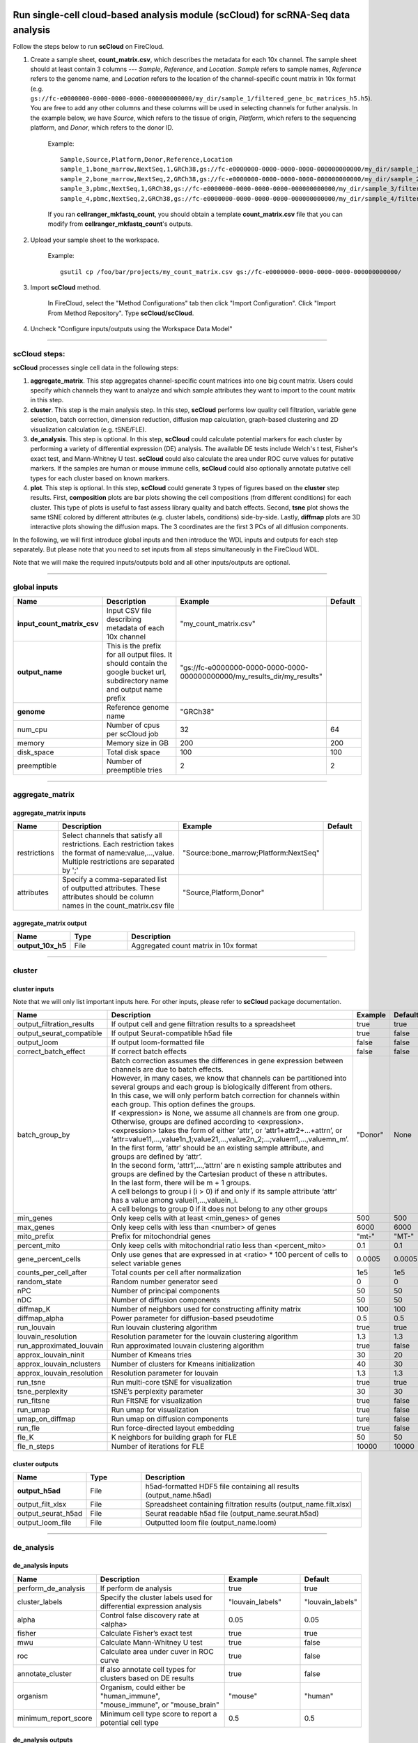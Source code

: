 Run single-cell cloud-based analysis module (scCloud) for scRNA-Seq data analysis
---------------------------------------------------------------------------------

Follow the steps below to run **scCloud** on FireCloud.

#. Create a sample sheet, **count_matrix.csv**, which describes the metadata for each 10x channel. The sample sheet should at least contain 3 columns --- *Sample*, *Reference*, and *Location*. *Sample* refers to sample names, *Reference* refers to the genome name, and *Location* refers to the location of the channel-specific count matrix in 10x format (e.g. ``gs://fc-e0000000-0000-0000-0000-000000000000/my_dir/sample_1/filtered_gene_bc_matrices_h5.h5``). You are free to add any other columns and these columns will be used in selecting channels for futher analysis. In the example below, we have *Source*, which refers to the tissue of origin, *Platform*, which refers to the sequencing platform, and *Donor*, which refers to the donor ID.

	Example::

		Sample,Source,Platform,Donor,Reference,Location
		sample_1,bone_marrow,NextSeq,1,GRCh38,gs://fc-e0000000-0000-0000-0000-000000000000/my_dir/sample_1/filtered_gene_bc_matrices_h5.h5
		sample_2,bone_marrow,NextSeq,2,GRCh38,gs://fc-e0000000-0000-0000-0000-000000000000/my_dir/sample_2/filtered_gene_bc_matrices_h5.h5
		sample_3,pbmc,NextSeq,1,GRCh38,gs://fc-e0000000-0000-0000-0000-000000000000/my_dir/sample_3/filtered_gene_bc_matrices_h5.h5
		sample_4,pbmc,NextSeq,2,GRCh38,gs://fc-e0000000-0000-0000-0000-000000000000/my_dir/sample_4/filtered_gene_bc_matrices_h5.h5

	If you ran **cellranger_mkfastq_count**, you should obtain a template **count_matrix.csv** file that you can modify from **cellranger_mkfastq_count**'s outputs. 

#. Upload your sample sheet to the workspace.  

	Example::
	
		gsutil cp /foo/bar/projects/my_count_matrix.csv gs://fc-e0000000-0000-0000-0000-000000000000/

#. Import **scCloud** method.

	In FireCloud, select the "Method Configurations" tab then click "Import Configuration". Click "Import From Method Repository". Type **scCloud/scCloud**.

#. Uncheck "Configure inputs/outputs using the Workspace Data Model"

---------------------------------

scCloud steps:
^^^^^^^^^^^^^^^

**scCloud** processes single cell data in the following steps:

#. **aggregate_matrix**. This step aggregates channel-specific count matrices into one big count matrix. Users could specify which channels they want to analyze and which sample attributes they want to import to the count matrix in this step.

#. **cluster**. This step is the main analysis step. In this step, **scCloud** performs low quality cell filtration, variable gene selection, batch correction, dimension reduction, diffusion map calculation, graph-based clustering and 2D visualization calculation (e.g. tSNE/FLE).

#. **de_analysis**. This step is optional. In this step, **scCloud** could calculate potential markers for each cluster by performing a variety of differential expression (DE) analysis. The available DE tests include Welch's t test, Fisher's exact test, and Mann-Whitney U test. **scCloud** could also calculate the area under ROC curve values for putative markers. If the samples are human or mouse immune cells, **scCloud** could also optionally annotate putative cell types for each cluster based on known markers.

#. **plot**. This step is optional. In this step, **scCloud** could generate 3 types of figures based on the **cluster** step results. First, **composition** plots are bar plots showing the cell compositions (from different conditions) for each cluster. This type of plots is useful to fast assess library quality and batch effects. Second, **tsne** plot shows the same tSNE colored by different attributes (e.g. cluster labels, conditions) side-by-side. Lastly, **diffmap** plots are 3D interactive plots showing the diffusion maps. The 3 coordinates are the first 3 PCs of all diffusion components.

In the following, we will first introduce global inputs and then introduce the WDL inputs and outputs for each step separately. But please note that you need to set inputs from all steps simultaneously in the FireCloud WDL. 

Note that we will make the required inputs/outputs bold and all other inputs/outputs are optional.

---------------------------------

global inputs
^^^^^^^^^^^^^

.. list-table::
	:widths: 5 20 10 5
	:header-rows: 1

	* - Name
	  - Description
	  - Example
	  - Default
	* - **input_count_matrix_csv**
	  - Input CSV file describing metadata of each 10x channel
	  - "my_count_matrix.csv"
	  - 
	* - **output_name**
	  - This is the prefix for all output files. It should contain the google bucket url, subdirectory name and output name prefix
	  - "gs://fc-e0000000-0000-0000-0000-000000000000/my_results_dir/my_results"
	  - 
	* - **genome**
	  - Reference genome name
	  - "GRCh38"
	  - 
	* - num_cpu
	  - Number of cpus per scCloud job
	  - 32
	  - 64
	* - memory
	  - Memory size in GB
	  - 200
	  - 200
	* - disk_space
	  - Total disk space
	  - 100
	  - 100
	* - preemptible
	  - Number of preemptible tries
	  - 2
	  - 2

---------------------------------

aggregate_matrix
^^^^^^^^^^^^^^^^

aggregate_matrix inputs
+++++++++++++++++++++++

.. list-table::
	:widths: 5 20 10 5
	:header-rows: 1

	* - Name
	  - Description
	  - Example
	  - Default
	* - restrictions
	  - Select channels that satisfy all restrictions. Each restriction takes the format of name:value,...,value. Multiple restrictions are separated by ';'
	  - "Source:bone_marrow;Platform:NextSeq"
	  - 
	* - attributes
	  - Specify a comma-separated list of outputted attributes. These attributes should be column names in the count_matrix.csv file
	  - "Source,Platform,Donor"
	  - 

aggregate_matrix output
+++++++++++++++++++++++

.. list-table::
	:widths: 5 5 20
	:header-rows: 1

	* - Name
	  - Type
	  - Description
	* - **output_10x_h5**
	  - File
	  - Aggregated count matrix in 10x format

---------------------------------

cluster
^^^^^^^

cluster inputs
++++++++++++++

Note that we will only list important inputs here. For other inputs, please refer to **scCloud** package documentation.

.. list-table::
	:widths: 5 20 10 5
	:header-rows: 1

	* - Name
	  - Description
	  - Example
	  - Default
	* - output_filtration_results
	  - If output cell and gene filtration results to a spreadsheet
	  - true
	  - true
	* - output_seurat_compatible
	  - If output Seurat-compatible h5ad file
	  - true
	  - false
	* - output_loom
	  - If output loom-formatted file
	  - false
	  - false
	* - correct_batch_effect
	  - If correct batch effects
	  - false
	  - false
	* - batch_group_by
	  - | Batch correction assumes the differences in gene expression between channels are due to batch effects. 
	    | However, in many cases, we know that channels can be partitioned into several groups and each group is biologically different from others. 
	    | In this case, we will only perform batch correction for channels within each group. This option defines the groups. 
	    | If <expression> is None, we assume all channels are from one group. Otherwise, groups are defined according to <expression>.
	    | <expression> takes the form of either ‘attr’, or ‘attr1+attr2+…+attrn’, or ‘attr=value11,…,value1n_1;value21,…,value2n_2;…;valuem1,…,valuemn_m’.
	    | In the first form, ‘attr’ should be an existing sample attribute, and groups are defined by ‘attr’.
	    | In the second form, ‘attr1’,…,’attrn’ are n existing sample attributes and groups are defined by the Cartesian product of these n attributes.
	    | In the last form, there will be m + 1 groups. 
	    | A cell belongs to group i (i > 0) if and only if its sample attribute ‘attr’ has a value among valuei1,…,valuein_i. 
	    | A cell belongs to group 0 if it does not belong to any other groups
	  - "Donor"
	  - None
	* - min_genes
	  - Only keep cells with at least <min_genes> of genes
	  - 500
	  - 500
	* - max_genes
	  - Only keep cells with less than <number> of genes
	  - 6000
	  - 6000
	* - mito_prefix
	  - Prefix for mitochondrial genes
	  - "mt-"
	  - "MT-"
	* - percent_mito
	  - Only keep cells with mitochondrial ratio less than <percent_mito>
	  - 0.1
	  - 0.1
	* - gene_percent_cells
	  - Only use genes that are expressed in at <ratio> * 100 percent of cells to select variable genes
	  - 0.0005
	  - 0.0005
	* - counts_per_cell_after
	  - Total counts per cell after normalization
	  - 1e5
	  - 1e5
	* - random_state
	  - Random number generator seed
	  - 0
	  - 0
	* - nPC
	  - Number of principal components
	  - 50
	  - 50
	* - nDC
	  - Number of diffusion components
	  - 50
	  - 50
	* - diffmap_K
	  - Number of neighbors used for constructing affinity matrix
	  - 100
	  - 100
	* - diffmap_alpha
	  - Power parameter for diffusion-based pseudotime
	  - 0.5
	  - 0.5
	* - run_louvain
	  - Run louvain clustering algorithm
	  - true
	  - true
	* - louvain_resolution
	  - Resolution parameter for the louvain clustering algorithm
	  - 1.3
	  - 1.3
	* - run_approximated_louvain
	  - Run approximated louvain clustering algorithm
	  - true
	  - false
	* - approx_louvain_ninit
	  - Number of Kmeans tries
	  - 30
	  - 20
	* - approx_louvain_nclusters
	  - Number of clusters for Kmeans initialization
	  - 40
	  - 30
	* - approx_louvain_resolution
	  - Resolution parameter for louvain
	  - 1.3
	  - 1.3
	* - run_tsne
	  - Run multi-core tSNE for visualization
	  - true
	  - true
	* - tsne_perplexity
	  - tSNE’s perplexity parameter
	  - 30
	  - 30
	* - run_fitsne
	  - Run FItSNE for visualization
	  - true
	  - false
	* - run_umap
	  - Run umap for visualization
	  - true
	  - false
	* - umap_on_diffmap
	  - Run umap on diffusion components
	  - ture
	  - false
	* - run_fle
	  - Run force-directed layout embedding
	  - true
	  - false
	* - fle_K
	  - K neighbors for building graph for FLE
	  - 50
	  - 50
	* - fle_n_steps
	  - Number of iterations for FLE
	  - 10000
	  - 10000

cluster outputs
+++++++++++++++

.. list-table::
	:widths: 5 5 20
	:header-rows: 1

	* - Name
	  - Type
	  - Description
	* - **output_h5ad**
	  - File
	  - h5ad-formatted HDF5 file containing all results (output_name.h5ad)
	* - output_filt_xlsx
	  - File
	  - Spreadsheet containing filtration results (output_name.filt.xlsx)
	* - output_seurat_h5ad
	  - File
	  - Seurat readable h5ad file (output_name.seurat.h5ad)
	* - output_loom_file
	  - File
	  - Outputted loom file (output_name.loom)

---------------------------------

de_analysis
^^^^^^^^^^^

de_analysis inputs
++++++++++++++++++

.. list-table::
	:widths: 5 20 10 5
	:header-rows: 1

	* - Name
	  - Description
	  - Example
	  - Default
	* - perform_de_analysis
	  - If perform de analysis
	  - true
	  - true
	* - cluster_labels
	  - Specify the cluster labels used for differential expression analysis
	  - "louvain_labels"
	  - "louvain_labels" 
	* - alpha
	  - Control false discovery rate at <alpha>
	  - 0.05
	  - 0.05
	* - fisher
	  - Calculate Fisher’s exact test
	  - true
	  - true
	* - mwu
	  - Calculate Mann-Whitney U test
	  - true
	  - false
	* - roc
	  - Calculate area under cuver in ROC curve
	  - true
	  - false
	* - annotate_cluster
	  - If also annotate cell types for clusters based on DE results
	  - true
	  - false
	* - organism
	  - Organism, could either be "human_immune", "mouse_immune", or "mouse_brain"
	  - "mouse"
	  - "human"
	* - minimum_report_score
	  - Minimum cell type score to report a potential cell type
	  - 0.5
	  - 0.5

de_analysis outputs
+++++++++++++++++++

.. list-table::
	:widths: 5 5 20
	:header-rows: 1

	* - Name
	  - Type
	  - Description
	* - output_de_h5ad
	  - File
	  - h5ad-formatted results with DE results updated (output_name.h5ad)
	* - output_de_xlsx
	  - File
	  - Spreadsheet reporting DE results (output_name.de.xlsx)
	* - output_anno_file
	  - File
	  - Annotation file (output_name.anno.txt)

plot
^^^^

plot inputs
+++++++++++

.. list-table::
	:widths: 5 20 10 5
	:header-rows: 1

	* - Name
	  - Description
	  - Example
	  - Default
	* - plot_composition
	  - | Takes the format of "label:attr,label:attr,...,label:attr".
	    | If non-empty, generate composition plot for each "label:attr" pair. 
	    | "label" refers to cluster labels and "attr" refers to sample conditions
	  - "louvain_labels:Donor"
	  - None
	* - plot_tsne
	  - | Takes the format of "attr,attr,...,attr". 
	    | If non-empty, plot attr colored tSNEs side by side
	  - "louvain_labels,Donor"
	  - None
	* - plot_diffmap
	  - | Takes the format of "attr,attr,...,attr".
	    | If non-empty, generate attr colored 3D interactive plot. 
	    | The 3 coordinates are the first 3 PCs of all diffusion components
	  - "louvain_labels,Donor"
	  - None

plot outputs
++++++++++++

.. list-table::
	:widths: 5 5 20
	:header-rows: 1

	* - Name
	  - Type
	  - Description
	* - output_pngs
	  - Array[File]
	  - Outputted png files
	* - output_htmls
	  - Array[File]
	  - Outputted html files

---------------------------------

Run subcluster analysis
-----------------------

Once we have **scCloud** outputs, we could further analyze a subset of cells by running **scCloud_subcluster**. To run **scCloud_subcluster**, follow the following steps:

#. Import **scCloud_subcluster** method.

	In FireCloud, select the "Method Configurations" tab then click "Import Configuration". Click "Import From Method Repository". Type **scCloud/scCloud_subcluster**.

#. Uncheck "Configure inputs/outputs using the Workspace Data Model".

scCloud_subcluster steps:
^^^^^^^^^^^^^^^^^^^^^^^^^^

*scCloud_subcluster* processes the subset of single cells in the following steps:

#. **subcluster**. In this step, **scCloud_subcluster** first select the subset of cells from **scCloud** outputs according to user-provided criteria. It then performs batch correction, dimension reduction, diffusion map calculation, graph-based clustering and 2D visualization calculation (e.g. tSNE/FLE).

#. **de_analysis**. This step is optional. In this step, **scCloud_subcluster** could calculate potential markers for each cluster by performing a variety of differential expression (DE) analysis. The available DE tests include Welch's t test, Fisher's exact test, and Mann-Whitney U test. **scCloud_subcluster** could also calculate the area under ROC curve values for putative markers. If the samples are human or mouse immune cells, **scCloud_subcluster** could also optionally annotate putative cell types for each cluster based on known markers.

#. **plot**. This step is optional. In this step, **scCloud_subcluster** could generate 3 types of figures based on the **subcluster** step results. First, **composition** plots are bar plots showing the cell compositions (from different conditions) for each cluster. This type of plots is useful to fast assess library quality and batch effects. Second, **tsne** plot shows the same tSNE colored by different attributes (e.g. cluster labels, conditions) side-by-side. Lastly, **diffmap** plots are 3D interactive plots showing the diffusion maps. The 3 coordinates are the first 3 PCs of all diffusion components.

scCloud_subcluster's inputs
^^^^^^^^^^^^^^^^^^^^^^^^^^^^

Since **scCloud_subcluster** shares many inputs/outputs with **scCloud**, we will only cover inputs/outputs that are specific to **scCloud_subcluster**.

Note that we will make the required inputs/outputs bold and all other inputs/outputs are optional.

.. list-table::
	:widths: 5 20 10 5
	:header-rows: 1

	* - Name
	  - Description
	  - Example
	  - Default
	* - **input_h5ad**
	  - Input h5ad file containing *scCloud* results
	  - "gs://fc-e0000000-0000-0000-0000-000000000000/my_results_dir/my_results.h5ad"
	  - 
	* - **output_name**
	  - This is the prefix for all output files. It should contain the google bucket url, subdirectory name and output name prefix
	  - "gs://fc-e0000000-0000-0000-0000-000000000000/my_results_dir/my_results_sub"
	  - 
	* - **subset_selections**
	  - | Specify which cells will be included in the subcluster analysis.
	    | This field contains one or more <subset_selection> strings separated by ';'. 
	    | Each <subset_selection> string takes the format of 'attr:value,…,value', which means select cells with attr in the values. 
	    | If multiple <subset_selection> strings are specified, the subset of cells selected is the intersection of these strings
	  - "louvain_labels:3,6"
	  - 
	* - calculate_pseudotime
	  - Calculate diffusion-based pseudotimes based on <roots>. <roots> should be a comma-separated list of cell barcodes
	  - "sample_1-ACCCGGGTTT-1"
	  - None
	* - num_cpu
	  - Number of cpus per scCloud job
	  - 32
	  - 64
	* - memory
	  - Memory size in GB
	  - 200
	  - 200
	* - disk_space
	  - Total disk space
	  - 100
	  - 100
	* - preemptible
	  - Number of preemptible tries
	  - 2
	  - 2

scCloud_subcluster's outputs
^^^^^^^^^^^^^^^^^^^^^^^^^^^^^

.. list-table::
	:widths: 5 5 20
	:header-rows: 1

	* - Name
	  - Type
	  - Description
	* - **output_h5ad**
	  - File
	  - h5ad-formatted HDF5 file containing all results (output_name.h5ad)
	* - output_seurat_h5ad
	  - File
	  - Seurat readable h5ad file (output_name.seurat.h5ad)
	* - output_loom_file
	  - File
	  - Outputted loom file (output_name.loom)
	* - output_de_h5ad
	  - File
	  - h5ad-formatted results with DE results updated (output_name.h5ad)
	* - output_de_xlsx
	  - File
	  - Spreadsheet reporting DE results (output_name.de.xlsx)
	* - output_pngs
	  - Array[File]
	  - Outputted png files
	* - output_htmls
	  - Array[File]
	  - Outputted html files

---------------------------------


Load ``scCloud`` results into ``Seurat``  
-----------------------------------------

First, you need to set ``output_seurat_compatible`` to ``true`` in ``scCloud`` or ``scCloud_subcluster`` to obtain Seurat-compatible h5ad file ``output_name.seurat.h5ad``.

Then following the codes below to load the results into ``Seurat``::

	library(Seurat)
	library(reticulate)
	ad <- import("anndata", convert = FALSE)
	test_ad <- ad$read_h5ad("output_name.seurat.h5ad")
	test <- Convert(test_ad, to = "seurat")
